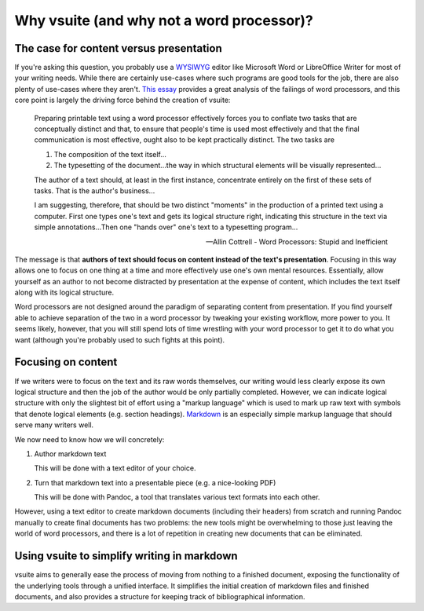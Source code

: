 Why vsuite (and why not a word processor)?
==========================================

The case for content versus presentation
----------------------------------------

If you're asking this question, you probably use a `WYSIWYG
<https://en.wikipedia.org/wiki/WYSIWYG>`_ editor like Microsoft Word or
LibreOffice Writer for most of your writing needs. While there are certainly
use-cases where such programs are good tools for the job, there are also plenty
of use-cases where they aren't. `This essay
<http://ricardo.ecn.wfu.edu/~cottrell/wp.html>`_ provides a great analysis of
the failings of word processors, and this core point is largely the driving
force behind the creation of vsuite:

     Preparing printable text using a word processor effectively forces you to
     conflate two tasks that are conceptually distinct and that, to ensure that
     people's time is used most effectively and that the final communication is
     most effective, ought also to be kept practically distinct. The two tasks
     are
     
     1. The composition of the text itself...

     2. The typesetting of the document...the way in which structural elements
        will be visually represented...

     The author of a text should, at least in the first instance, concentrate
     entirely on the first of these sets of tasks. That is the author's
     business...

     I am suggesting, therefore, that should be two distinct "moments" in the
     production of a printed text using a computer. First one types one's text
     and gets its logical structure right, indicating this structure in the
     text via simple annotations...Then one "hands over" one's text to
     a typesetting program...

     -- Allin Cottrell - Word Processors: Stupid and Inefficient

The message is that **authors of text should focus on content instead of the
text's presentation**. Focusing in this way allows one to focus on one thing at
a time and more effectively use one's own mental resources. Essentially, allow
yourself as an author to not become distracted by presentation at the expense
of content, which includes the text itself along with its logical structure.

Word processors are not designed around the paradigm of separating content from
presentation. If you find yourself able to achieve separation of the two in
a word processor by tweaking your existing workflow, more power to you. It
seems likely, however, that you will still spend lots of time wrestling with
your word processor to get it to do what you want (although you're probably
used to such fights at this point).

Focusing on content
-------------------

If we writers were to focus on the text and its raw words themselves, our
writing would less clearly expose its own logical structure and then the
job of the author would be only partially completed. However, we can
indicate logical structure with only the slightest bit of effort using
a "markup language" which is used to mark up raw text with symbols that
denote logical elements (e.g. section headings). `Markdown
<https://rmarkdown.rstudio.com/lesson-8.html>`_ is an especially simple
markup language that should serve many writers well.

We now need to know how we will concretely:

1. Author markdown text

   This will be done with a text editor of your choice.

2. Turn that markdown text into a presentable piece (e.g. a nice-looking PDF)

   This will be done with Pandoc, a tool that translates various text
   formats into each other.

However, using a text editor to create markdown documents (including their
headers) from scratch and running Pandoc manually to create final
documents has two problems: the new tools might be overwhelming to those
just leaving the world of word processors, and there is a lot of
repetition in creating new documents that can be eliminated.

Using vsuite to simplify writing in markdown
--------------------------------------------

vsuite aims to generally ease the process of moving from nothing to
a finished document, exposing the functionality of the underlying tools
through a unified interface. It simplifies the initial creation of
markdown files and finished documents, and also provides a structure for
keeping track of bibliographical information.
